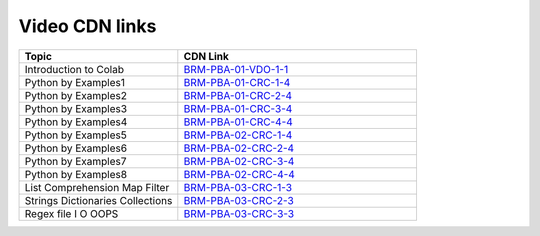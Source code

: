 Video CDN links
================

.. csv-table:: 
   :header: "Topic","CDN Link"
   :widths: 40, 60
   
   "Introduction to Colab ","`BRM-PBA-01-VDO-1-1 <https://cdn.exec.talentsprint.com/content/Colab.mp4>`_"
   "Python by Examples1","`BRM-PBA-01-CRC-1-4 <https://cdn.exec.talentsprint.com/content/2021-06-12_bridge_course_b1_python_by_examples_asokan.mp4>`_"
   "Python by Examples2","`BRM-PBA-01-CRC-2-4 <https://cdn.exec.talentsprint.com/content/2021-07-10_bridge_course_b1_python_by_example_asokan.mp4>`_"
   "Python by Examples3","`BRM-PBA-01-CRC-3-4 <https://cdn.exec.talentsprint.com/content/2021-07-11_bridge_course_b2_python_by_example_2_9am_1pm_asokan.mp4>`_"
   "Python by Examples4","`BRM-PBA-01-CRC-4-4 <https://cdn.exec.talentsprint.com/content/2021-07-11_bridge_course_b2_python_by_example_2_2pm_4pm_asokan.mp4>`_"
   "Python by Examples5","`BRM-PBA-02-CRC-1-4 <https://cdn.exec.talentsprint.com/content/2021-07-17_math_and_programming_prerequisites_python_by_example_3_9am_1pm_asokan_new.mp4>`_"
   "Python by Examples6","`BRM-PBA-02-CRC-2-4 <https://cdn.exec.talentsprint.com/content/2021-07-17_math_and_programming_prerequisites_python_by_example_3_2pm_4pm_asokan.mp4>`_"
   "Python by Examples7","`BRM-PBA-02-CRC-3-4 <https://cdn.exec.talentsprint.com/content/2021-07-18_math_and_programming_prerequisites_python_by_example_4_9am_1pm_asokan.mp4>`_"
   "Python by Examples8","`BRM-PBA-02-CRC-4-4 <https://cdn.exec.talentsprint.com/content/2021-07-18_math_and_programming_prerequisites_python_by_example_4_2pm_4pm_asokan.mp4>`_"
   "List Comprehension Map Filter","`BRM-PBA-03-CRC-1-3 <https://cdn.exec.talentsprint.com/content/2021-06-13_bridge_course_b1_lists_lc_map_filter_strings_asokan.mp4>`_"
   "Strings Dictionaries Collections","`BRM-PBA-03-CRC-2-3 <https://cdn.exec.talentsprint.com/content/2021-06-19_bridge_course_b1_Strings_Dictionaries_Collections_Ashokan.mp4>`_"
   "Regex file I O OOPS","`BRM-PBA-03-CRC-3-3 <https://cdn.exec.talentsprint.com/content/2021-06-20_bridge_course_b1_Regex_file_I_O_OOPS_Ashokan.mp4>`_"
   
